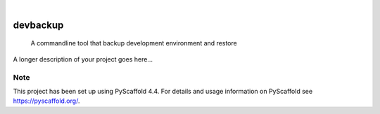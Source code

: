 .. These are examples of badges you might want to add to your README:
   please update the URLs accordingly

    .. image:: https://api.cirrus-ci.com/github/<USER>/devbackup.svg?branch=main
        :alt: Built Status
        :target: https://cirrus-ci.com/github/<USER>/devbackup
    .. image:: https://readthedocs.org/projects/devbackup/badge/?version=latest
        :alt: ReadTheDocs
        :target: https://devbackup.readthedocs.io/en/stable/
    .. image:: https://img.shields.io/coveralls/github/<USER>/devbackup/main.svg
        :alt: Coveralls
        :target: https://coveralls.io/r/<USER>/devbackup
    .. image:: https://img.shields.io/pypi/v/devbackup.svg
        :alt: PyPI-Server
        :target: https://pypi.org/project/devbackup/
    .. image:: https://img.shields.io/conda/vn/conda-forge/devbackup.svg
        :alt: Conda-Forge
        :target: https://anaconda.org/conda-forge/devbackup
    .. image:: https://pepy.tech/badge/devbackup/month
        :alt: Monthly Downloads
        :target: https://pepy.tech/project/devbackup
    .. image:: https://img.shields.io/twitter/url/http/shields.io.svg?style=social&label=Twitter
        :alt: Twitter
        :target: https://twitter.com/devbackup

.. image:: https://img.shields.io/badge/-PyScaffold-005CA0?logo=pyscaffold
    :alt: Project generated with PyScaffold
    :target: https://pyscaffold.org/

|

=========
devbackup
=========


    A commandline tool that backup development environment and restore


A longer description of your project goes here...


.. _pyscaffold-notes:

Note
====

This project has been set up using PyScaffold 4.4. For details and usage
information on PyScaffold see https://pyscaffold.org/.
